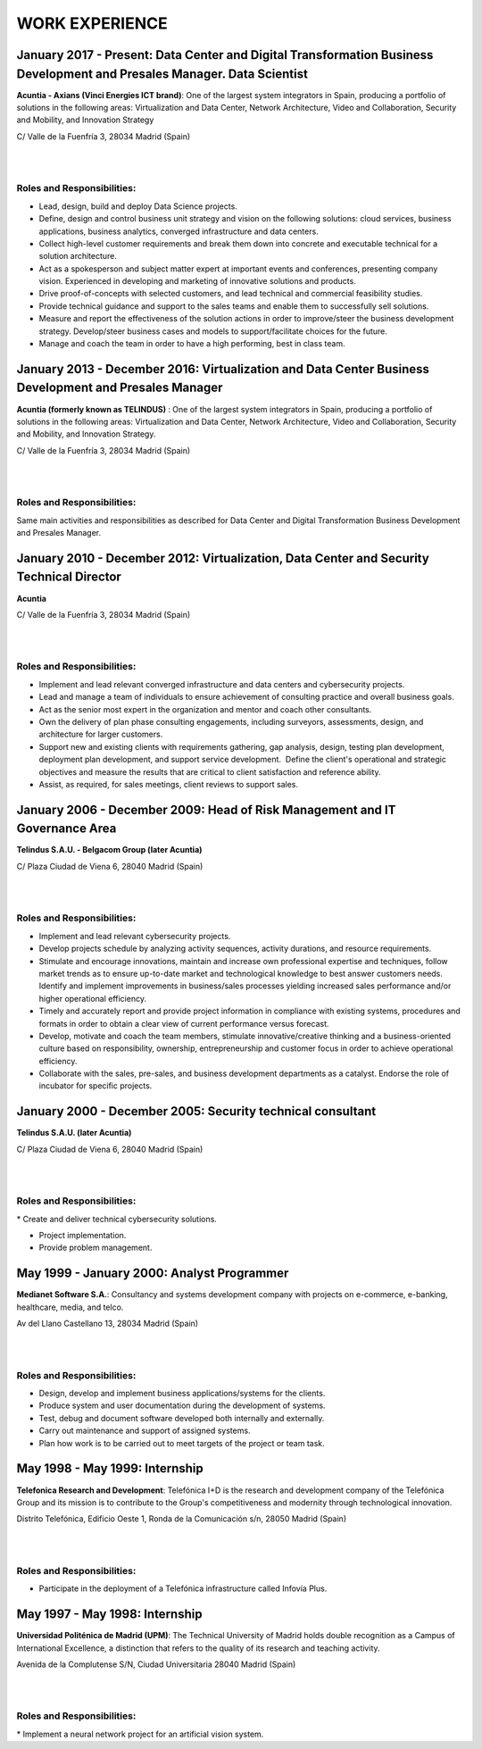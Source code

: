 ###############
WORK EXPERIENCE
###############

************************************************************************************************************************
January 2017 - Present: Data Center and Digital Transformation Business Development and Presales Manager. Data Scientist
************************************************************************************************************************

.. image:: /images/Axians_logo.png
   :width: 150 px
   :align: left

**Acuntia - Axians (Vinci Energies ICT brand)**:  One of the largest system integrators in Spain, producing a portfolio of solutions in the following areas: Virtualization and Data Center, Network Architecture, Video and Collaboration, Security and Mobility, and Innovation Strategy

C/ Valle de la Fuenfría 3, 28034 Madrid (Spain)

|
| 

Roles and Responsibilities:
===========================

* Lead, design, build and deploy Data Science projects. 

* Define, design and control business unit strategy and vision on the following solutions: cloud services, business applications, business analytics, converged infrastructure and data centers. 

* Collect high-level customer requirements and break them down into concrete and executable technical for a solution architecture. 

* Act as a spokesperson and subject matter expert at important events and conferences, presenting company vision. Experienced in developing and marketing of innovative solutions and products. 

* Drive proof-of-concepts with selected customers, and lead technical and commercial feasibility studies. 

* Provide technical guidance and support to the sales teams and enable them to successfully sell solutions.

* Measure and report the effectiveness of the solution actions in order to improve/steer the business development strategy. Develop/steer business cases and models to support/facilitate choices for the future.

* Manage and coach the team in order to have a high performing, best in class team.

******************************************************************************************************
January 2013 - December 2016: Virtualization and Data Center Business Development and Presales Manager
******************************************************************************************************

.. image:: /images/acuntia.gif
   :width: 150 px
   :align: left

**Acuntia (formerly known as TELINDUS)** : One of the largest system integrators in Spain, producing a portfolio of solutions in the following areas: Virtualization and Data Center, Network Architecture, Video and Collaboration, Security and Mobility, and Innovation Strategy.

C/ Valle de la Fuenfría 3, 28034 Madrid (Spain)

|
| 

Roles and Responsibilities:
===========================

Same main activities and responsibilities as described for Data Center and Digital Transformation Business Development and Presales Manager.

*****************************************************************************************
January 2010 - December 2012: Virtualization, Data Center and Security Technical Director
*****************************************************************************************

.. image:: /images/acuntia.gif
   :width: 150 px
   :align: left

**Acuntia**

C/ Valle de la Fuenfría 3, 28034 Madrid (Spain)

|
| 

Roles and Responsibilities:
===========================

* Implement and lead relevant converged infrastructure and data centers and cybersecurity projects.

* Lead and manage a team of individuals to ensure achievement of consulting practice and overall business goals.

* Act as the senior most expert in the organization and mentor and coach other consultants. 

* Own the delivery of plan phase consulting engagements, including surveyors, assessments, design, and architecture for larger customers.

* Support new and existing clients with requirements gathering, gap analysis, design, testing plan development, deployment plan development, and support service development.  Define the client's operational and strategic objectives and measure the results that are critical to client satisfaction and reference ability.

* Assist, as required, for sales meetings, client reviews to support sales.

****************************************************************************
January 2006 - December 2009: Head of Risk Management and IT Governance Area
****************************************************************************

.. image:: /images/telindus.png
   :width: 150 px
   :align: left

**Telindus S.A.U. - Belgacom Group (later Acuntia)**

C/ Plaza Ciudad de Viena 6, 28040 Madrid (Spain)

|
| 

Roles and Responsibilities:
===========================

* Implement and lead relevant cybersecurity projects.

* Develop projects schedule by analyzing activity sequences, activity durations, and resource requirements.

* Stimulate and encourage innovations, maintain and increase own professional expertise and techniques, follow market trends as to ensure up-to-date market and technological knowledge to best answer customers needs. Identify and implement improvements in business/sales processes yielding increased sales performance and/or higher operational efficiency.

* Timely and accurately report and provide project information in compliance with existing systems, procedures and formats in order to obtain a clear view of current performance versus forecast.

* Develop, motivate and coach the team members, stimulate innovative/creative thinking and a business-oriented culture based on responsibility, ownership, entrepreneurship and customer focus in order to achieve operational efficiency. 

* Collaborate with the sales, pre-sales, and business development departments as a catalyst. Endorse the role of incubator for specific projects.

***********************************************************
January 2000 - December 2005: Security technical consultant
***********************************************************

.. image:: /images/telindus-logo.jpg
   :width: 150 px
   :align: left

**Telindus S.A.U. (later Acuntia)**

C/ Plaza Ciudad de Viena 6, 28040 Madrid (Spain)

|
| 

Roles and Responsibilities:
===========================

* Create and deliver technical cybersecurity solutions.

* Project implementation.

* Provide problem management.

*******************************************
May 1999 - January 2000: Analyst Programmer
*******************************************

.. image:: /images/Logo-MNS-65.png
   :width: 150 px
   :align: left

**Medianet Software S.A.**: Consultancy and systems development company with projects on e-commerce, e-banking, healthcare, media, and telco.

Av del Llano Castellano 13, 28034 Madrid (Spain)

|
| 

Roles and Responsibilities:
===========================

* Design, develop and implement business applications/systems for the clients.

* Produce system and user documentation during the development of systems.

* Test, debug and document software developed both internally and externally.

* Carry out maintenance and support of assigned systems.

* Plan how work is to be carried out to meet targets of the project or team task.

*******************************
May 1998 - May 1999: Internship
*******************************

.. image:: /images/telefonicaIxD.png
   :width: 150 px
   :align: left

**Telefonica Research and Development**: Telefónica I+D is the research and development company of the Telefónica Group and its mission is to contribute to the Group's competitiveness and modernity through technological innovation.

Distrito Telefónica, Edificio Oeste 1, Ronda de la Comunicación s/n, 28050 Madrid (Spain)

|
| 

Roles and Responsibilities:
===========================

* Participate in the deployment of a Telefónica infrastructure called Infovía Plus.

*******************************
May 1997 - May 1998: Internship
*******************************

.. image:: /images/etsitandupm.gif
   :width: 150 px
   :align: left

**Universidad Politénica de Madrid (UPM)**: The Technical University of Madrid holds double recognition as a Campus of International Excellence, a distinction that refers to the quality of its research and teaching activity.

Avenida de la Complutense S/N, Ciudad Universitaria 28040 Madrid (Spain)

|
| 

Roles and Responsibilities:
===========================

* Implement a neural network project for an artificial vision system.
